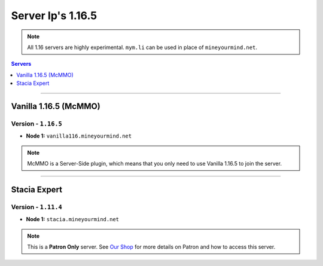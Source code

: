 ==================
Server Ip's 1.16.5
==================
.. note::  All 1.16 servers are highly experimental. ``mym.li`` can be used in place of ``mineyourmind.net``.
.. contents:: Servers
  :depth: 1
  :local:

----

Vanilla 1.16.5 (McMMO)
^^^^^^^^^^^^^^^^^^^^^^
Version - ``1.16.5``
--------------------

* **Node 1:** ``vanilla116.mineyourmind.net``

.. note:: McMMO is a Server-Side plugin, which means that you only need to use Vanilla 1.16.5 to join the server.

----

Stacia Expert
^^^^^^^^^^^^^
Version - ``1.11.4``
--------------------

* **Node 1:** ``stacia.mineyourmind.net``

.. note:: This is a **Patron Only** server. See `Our Shop <https://mineyourmind.net/shop.html>`_ for more details on Patron and how to access this server.
